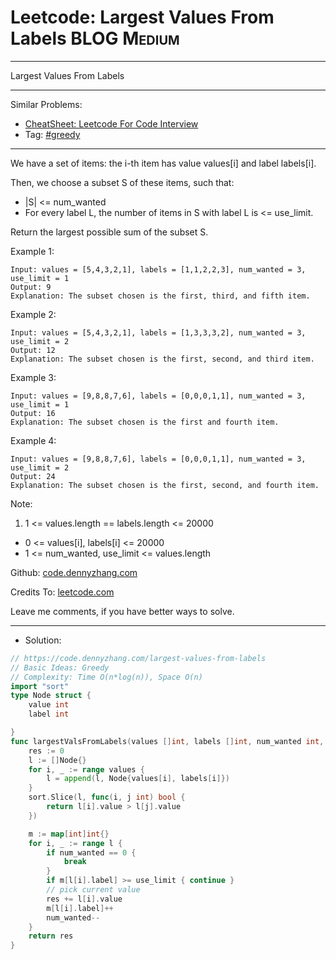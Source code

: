 * Leetcode: Largest Values From Labels                           :BLOG:Medium:
#+STARTUP: showeverything
#+OPTIONS: toc:nil \n:t ^:nil creator:nil d:nil
:PROPERTIES:
:type:     greedy
:END:
---------------------------------------------------------------------
Largest Values From Labels
---------------------------------------------------------------------
#+BEGIN_HTML
<a href="https://github.com/dennyzhang/code.dennyzhang.com/tree/master/problems/largest-values-from-labels"><img align="right" width="200" height="183" src="https://www.dennyzhang.com/wp-content/uploads/denny/watermark/github.png" /></a>
#+END_HTML
Similar Problems:
- [[https://cheatsheet.dennyzhang.com/cheatsheet-leetcode-A4][CheatSheet: Leetcode For Code Interview]]
- Tag: [[https://code.dennyzhang.com/review-greedy][#greedy]]
---------------------------------------------------------------------
We have a set of items: the i-th item has value values[i] and label labels[i].

Then, we choose a subset S of these items, such that:

- |S| <= num_wanted
- For every label L, the number of items in S with label L is <= use_limit.

Return the largest possible sum of the subset S.
 
Example 1:
#+BEGIN_EXAMPLE
Input: values = [5,4,3,2,1], labels = [1,1,2,2,3], num_wanted = 3, use_limit = 1
Output: 9
Explanation: The subset chosen is the first, third, and fifth item.
#+END_EXAMPLE

Example 2:
#+BEGIN_EXAMPLE
Input: values = [5,4,3,2,1], labels = [1,3,3,3,2], num_wanted = 3, use_limit = 2
Output: 12
Explanation: The subset chosen is the first, second, and third item.
#+END_EXAMPLE

Example 3:
#+BEGIN_EXAMPLE
Input: values = [9,8,8,7,6], labels = [0,0,0,1,1], num_wanted = 3, use_limit = 1
Output: 16
Explanation: The subset chosen is the first and fourth item.
#+END_EXAMPLE

Example 4:
#+BEGIN_EXAMPLE
Input: values = [9,8,8,7,6], labels = [0,0,0,1,1], num_wanted = 3, use_limit = 2
Output: 24
Explanation: The subset chosen is the first, second, and fourth item.
#+END_EXAMPLE
 
Note:

1. 1 <= values.length == labels.length <= 20000
- 0 <= values[i], labels[i] <= 20000
- 1 <= num_wanted, use_limit <= values.length


Github: [[https://github.com/dennyzhang/code.dennyzhang.com/tree/master/problems/largest-values-from-labels][code.dennyzhang.com]]

Credits To: [[https://leetcode.com/problems/largest-values-from-labels/description/][leetcode.com]]

Leave me comments, if you have better ways to solve.
---------------------------------------------------------------------
- Solution:

#+BEGIN_SRC go
// https://code.dennyzhang.com/largest-values-from-labels
// Basic Ideas: Greedy
// Complexity: Time O(n*log(n)), Space O(n)
import "sort"
type Node struct {
    value int
    label int
    
}
func largestValsFromLabels(values []int, labels []int, num_wanted int, use_limit int) int {
    res := 0
    l := []Node{}
    for i, _ := range values {
        l = append(l, Node{values[i], labels[i]})
    }
    sort.Slice(l, func(i, j int) bool {
        return l[i].value > l[j].value
    })

    m := map[int]int{}
    for i, _ := range l {
        if num_wanted == 0 {
            break
        }
        if m[l[i].label] >= use_limit { continue }
        // pick current value
        res += l[i].value
        m[l[i].label]++
        num_wanted--
    }
    return res
}
#+END_SRC

#+BEGIN_HTML
<div style="overflow: hidden;">
<div style="float: left; padding: 5px"> <a href="https://www.linkedin.com/in/dennyzhang001"><img src="https://www.dennyzhang.com/wp-content/uploads/sns/linkedin.png" alt="linkedin" /></a></div>
<div style="float: left; padding: 5px"><a href="https://github.com/dennyzhang"><img src="https://www.dennyzhang.com/wp-content/uploads/sns/github.png" alt="github" /></a></div>
<div style="float: left; padding: 5px"><a href="https://www.dennyzhang.com/slack" target="_blank" rel="nofollow"><img src="https://www.dennyzhang.com/wp-content/uploads/sns/slack.png" alt="slack"/></a></div>
</div>
#+END_HTML
